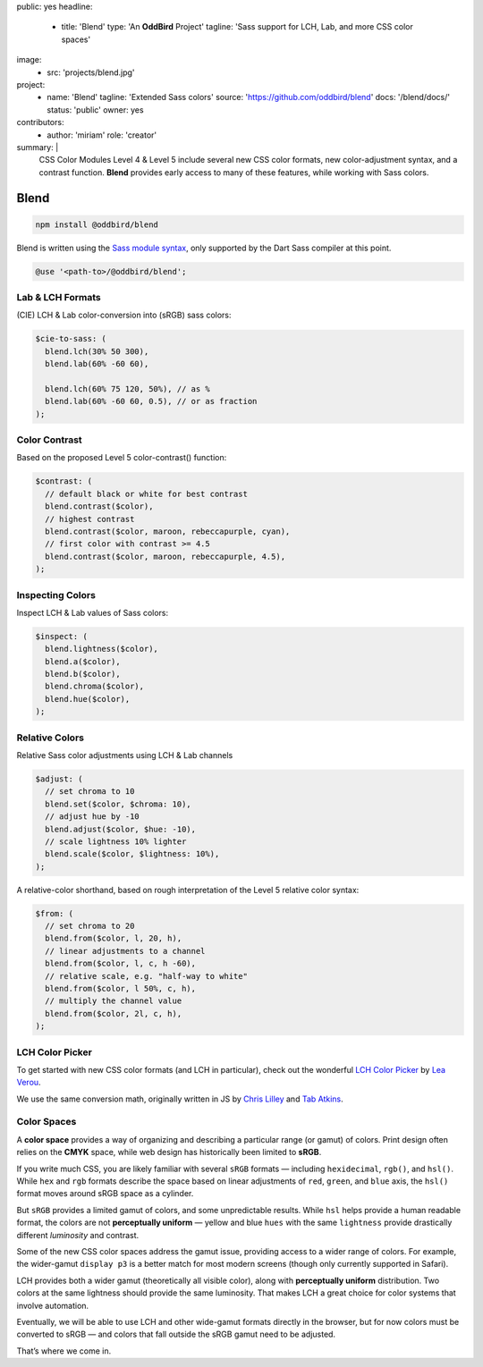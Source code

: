 public: yes
headline:
  - title: 'Blend'
    type: 'An **OddBird** Project'
    tagline: 'Sass support for LCH, Lab, and more CSS color spaces'
image:
  - src: 'projects/blend.jpg'
project:
  - name: 'Blend'
    tagline: 'Extended Sass colors'
    source: 'https://github.com/oddbird/blend'
    docs: '/blend/docs/'
    status: 'public'
    owner: yes
contributors:
  - author: 'miriam'
    role: 'creator'
summary: |
  CSS Color Modules Level 4 & Level 5
  include several new CSS color formats,
  new color-adjustment syntax,
  and a contrast function.
  **Blend** provides early access to many of these features,
  while working with Sass colors.


Blend
=====

.. image:: https://badge.fury.io/js/susy.svg
  :alt: 'npm package'
  :target: https://www.npmjs.com/package/susy

.. code:: bash

  npm install @oddbird/blend

Blend is written using the `Sass module syntax`_,
only supported by the Dart Sass compiler at this point.

.. _Sass module syntax: http://oddsite.hexxie.com:3000/2019/10/02/sass-modules/

.. code:: scss

  @use '<path-to>/@oddbird/blend';


Lab & LCH Formats
-----------------

(CIE) LCH & Lab color-conversion into (sRGB) sass colors:

.. code:: scss

   $cie-to-sass: (
     blend.lch(30% 50 300),
     blend.lab(60% -60 60),

     blend.lch(60% 75 120, 50%), // as %
     blend.lab(60% -60 60, 0.5), // or as fraction
   );

Color Contrast
--------------

Based on the proposed Level 5 color-contrast() function:

.. code:: scss

   $contrast: (
     // default black or white for best contrast
     blend.contrast($color),
     // highest contrast
     blend.contrast($color, maroon, rebeccapurple, cyan),
     // first color with contrast >= 4.5
     blend.contrast($color, maroon, rebeccapurple, 4.5),
   );

Inspecting Colors
-----------------

Inspect LCH & Lab values of Sass colors:

.. code:: scss

   $inspect: (
     blend.lightness($color),
     blend.a($color),
     blend.b($color),
     blend.chroma($color),
     blend.hue($color),
   );

Relative Colors
---------------

Relative Sass color adjustments using LCH & Lab channels

.. code:: scss

   $adjust: (
     // set chroma to 10
     blend.set($color, $chroma: 10),
     // adjust hue by -10
     blend.adjust($color, $hue: -10),
     // scale lightness 10% lighter
     blend.scale($color, $lightness: 10%),
   );

A relative-color shorthand, based on rough interpretation of the Level 5
relative color syntax:

.. code:: scss

   $from: (
     // set chroma to 20
     blend.from($color, l, 20, h),
     // linear adjustments to a channel
     blend.from($color, l, c, h -60),
     // relative scale, e.g. "half-way to white"
     blend.from($color, l 50%, c, h),
     // multiply the channel value
     blend.from($color, 2l, c, h),
   );


LCH Color Picker
----------------

To get started with new CSS color formats (and LCH in particular), check
out the wonderful `LCH Color Picker`_ by `Lea Verou`_.

We use the same conversion math, originally written in JS by `Chris
Lilley`_ and `Tab Atkins`_.

.. _LCH Color Picker: https://css.land/lch/
.. _Lea Verou: http://lea.verou.me/
.. _Chris Lilley: https://svgees.us/
.. _Tab Atkins: https://www.xanthir.com/


Color Spaces
------------

A **color space** provides a way of organizing and describing a
particular range (or gamut) of colors. Print design often relies on the
**CMYK** space, while web design has historically been limited to
**sRGB**.

If you write much CSS, you are likely familiar with several ``sRGB``
formats — including ``hexidecimal``, ``rgb()``, and ``hsl()``. While
``hex`` and ``rgb`` formats describe the space based on linear
adjustments of ``red``, ``green``, and ``blue`` axis, the ``hsl()``
format moves around sRGB space as a cylinder.

But ``sRGB`` provides a limited gamut of colors, and some unpredictable
results. While ``hsl`` helps provide a human readable format, the colors
are not **perceptually uniform** — yellow and blue ``hues`` with the
same ``lightness`` provide drastically different *luminosity* and
contrast.

Some of the new CSS color spaces address the gamut issue, providing
access to a wider range of colors. For example, the wider-gamut
``display p3`` is a better match for most modern screens (though only
currently supported in Safari).

LCH provides both a wider gamut (theoretically all visible color), along
with **perceptually uniform** distribution. Two colors at the same
lightness should provide the same luminosity. That makes LCH a great
choice for color systems that involve automation.

Eventually, we will be able to use LCH and other wide-gamut formats
directly in the browser, but for now colors must be converted to sRGB —
and colors that fall outside the sRGB gamut need to be adjusted.

That’s where we come in.
